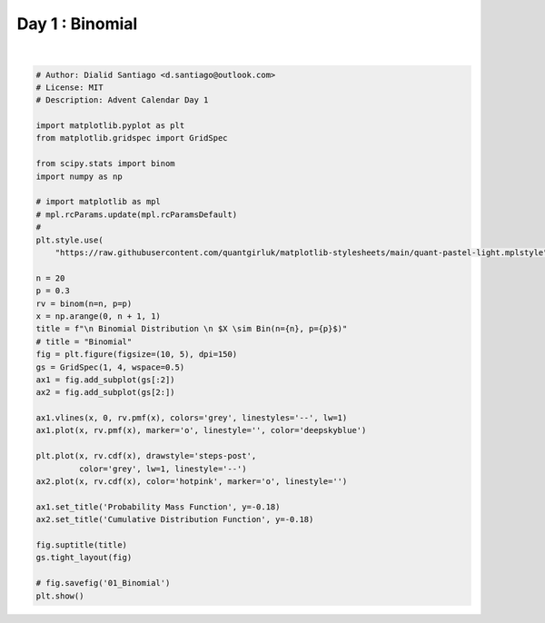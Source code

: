 
.. DO NOT EDIT.
.. THIS FILE WAS AUTOMATICALLY GENERATED BY SPHINX-GALLERY.
.. TO MAKE CHANGES, EDIT THE SOURCE PYTHON FILE:
.. "auto_examples/plot_advent_01_Binomial.py"
.. LINE NUMBERS ARE GIVEN BELOW.

.. only:: html

    .. note::
        :class: sphx-glr-download-link-note

        :ref:`Go to the end <sphx_glr_download_auto_examples_plot_advent_01_Binomial.py>`
        to download the full example code.

.. rst-class:: sphx-glr-example-title

.. _sphx_glr_auto_examples_plot_advent_01_Binomial.py:


Day 1 : Binomial
=========================

.. GENERATED FROM PYTHON SOURCE LINES 8-51



.. image-sg:: /auto_examples/images/sphx_glr_plot_advent_01_Binomial_001.png
   :alt:   Binomial Distribution   $X \sim Bin(n=20, p=0.3$), Probability Mass Function, Cumulative Distribution Function
   :srcset: /auto_examples/images/sphx_glr_plot_advent_01_Binomial_001.png
   :class: sphx-glr-single-img


.. rst-class:: sphx-glr-script-out

 .. code-block:: none

    /home/runner/work/sphinx_site/sphinx_site/examples/plot_advent_01_Binomial.py:29: SyntaxWarning: invalid escape sequence '\s'
      title = f"\n Binomial Distribution \n $X \sim Bin(n={n}, p={p}$)"






|

.. code-block:: Python


    # Author: Dialid Santiago <d.santiago@outlook.com>
    # License: MIT
    # Description: Advent Calendar Day 1

    import matplotlib.pyplot as plt
    from matplotlib.gridspec import GridSpec

    from scipy.stats import binom
    import numpy as np

    # import matplotlib as mpl
    # mpl.rcParams.update(mpl.rcParamsDefault)
    #
    plt.style.use(
        "https://raw.githubusercontent.com/quantgirluk/matplotlib-stylesheets/main/quant-pastel-light.mplstyle")

    n = 20
    p = 0.3
    rv = binom(n=n, p=p)
    x = np.arange(0, n + 1, 1)
    title = f"\n Binomial Distribution \n $X \sim Bin(n={n}, p={p}$)"
    # title = "Binomial"
    fig = plt.figure(figsize=(10, 5), dpi=150)
    gs = GridSpec(1, 4, wspace=0.5)
    ax1 = fig.add_subplot(gs[:2])
    ax2 = fig.add_subplot(gs[2:])

    ax1.vlines(x, 0, rv.pmf(x), colors='grey', linestyles='--', lw=1)
    ax1.plot(x, rv.pmf(x), marker='o', linestyle='', color='deepskyblue')

    plt.plot(x, rv.cdf(x), drawstyle='steps-post',
             color='grey', lw=1, linestyle='--')
    ax2.plot(x, rv.cdf(x), color='hotpink', marker='o', linestyle='')

    ax1.set_title('Probability Mass Function', y=-0.18)
    ax2.set_title('Cumulative Distribution Function', y=-0.18)

    fig.suptitle(title)
    gs.tight_layout(fig)

    # fig.savefig('01_Binomial')
    plt.show()


.. rst-class:: sphx-glr-timing

   **Total running time of the script:** (0 minutes 5.414 seconds)


.. _sphx_glr_download_auto_examples_plot_advent_01_Binomial.py:

.. only:: html

  .. container:: sphx-glr-footer sphx-glr-footer-example

    .. container:: sphx-glr-download sphx-glr-download-jupyter

      :download:`Download Jupyter notebook: plot_advent_01_Binomial.ipynb <plot_advent_01_Binomial.ipynb>`

    .. container:: sphx-glr-download sphx-glr-download-python

      :download:`Download Python source code: plot_advent_01_Binomial.py <plot_advent_01_Binomial.py>`

    .. container:: sphx-glr-download sphx-glr-download-zip

      :download:`Download zipped: plot_advent_01_Binomial.zip <plot_advent_01_Binomial.zip>`


.. only:: html

 .. rst-class:: sphx-glr-signature

    `Gallery generated by Sphinx-Gallery <https://sphinx-gallery.github.io>`_
